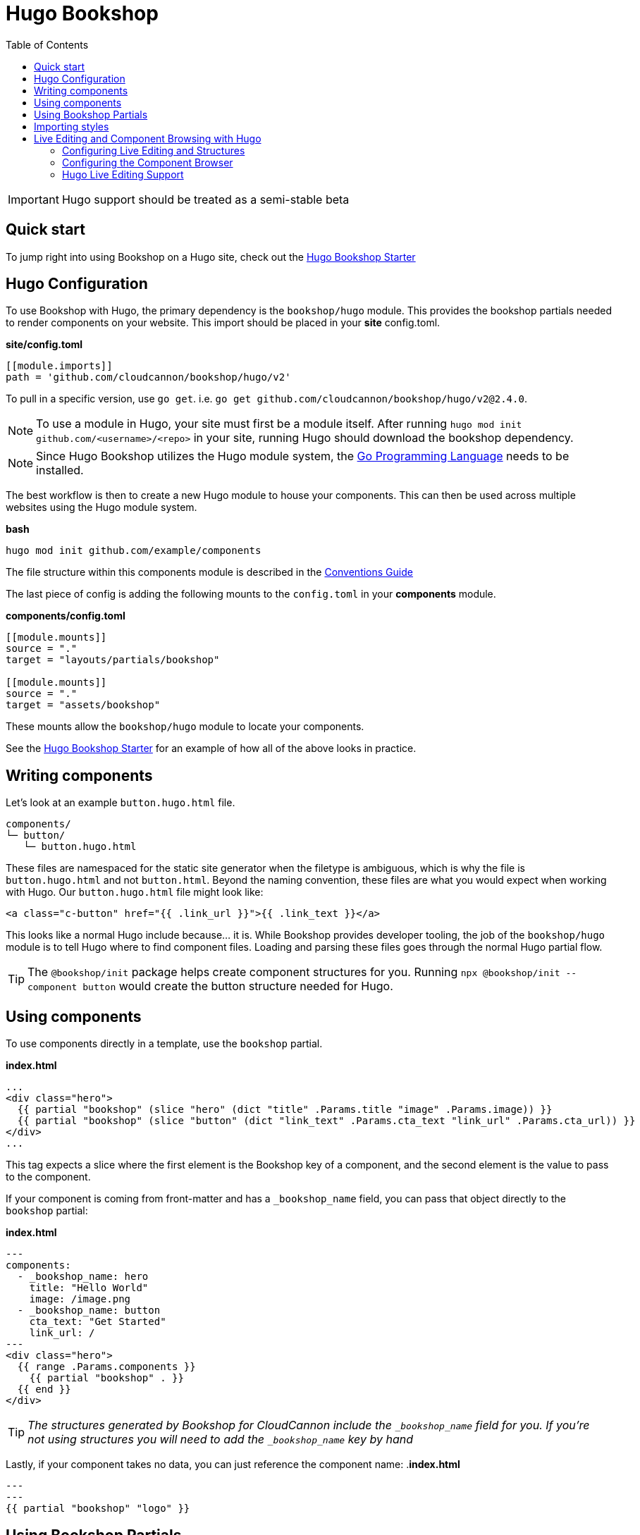 = Hugo Bookshop
ifdef::env-github[]
:tip-caption: :bulb:
:note-caption: :information_source:
:important-caption: :heavy_exclamation_mark:
:caution-caption: :fire:
:warning-caption: :warning:
endif::[]
:toc:
:toc-placement!:

toc::[]

IMPORTANT: Hugo support should be treated as a semi-stable beta

== Quick start
To jump right into using Bookshop on a Hugo site, check out the link:https://github.com/CloudCannon/hugo-bookshop-starter[Hugo Bookshop Starter] 

== Hugo Configuration

To use Bookshop with Hugo, the primary dependency is the `bookshop/hugo` module. This provides the bookshop partials needed to render components on your website. This import should be placed in your **site** config.toml.

.*site/config.toml*
```toml
[[module.imports]]
path = 'github.com/cloudcannon/bookshop/hugo/v2'
```

To pull in a specific version, use `go get`. i.e. `go get github.com/cloudcannon/bookshop/hugo/v2@2.4.0`.

NOTE: To use a module in Hugo, your site must first be a module itself. After running `hugo mod init github.com/<username>/<repo>` in your site, running Hugo should download the bookshop dependency.

NOTE: Since Hugo Bookshop utilizes the Hugo module system, the link:https://go.dev/doc/install[Go Programming Language] needs to be installed.

The best workflow is then to create a new Hugo module to house your components. This can then be used across multiple websites using the Hugo module system.

.*bash*
```bash
hugo mod init github.com/example/components
```

The file structure within this components module is described in the link:conventions.adoc[Conventions Guide]

The last piece of config is adding the following mounts to the `config.toml` in your **components** module.

.*components/config.toml*
```toml
[[module.mounts]]
source = "."
target = "layouts/partials/bookshop"

[[module.mounts]]
source = "."
target = "assets/bookshop"
```

These mounts allow the `bookshop/hugo` module to locate your components.

See the link:https://github.com/CloudCannon/hugo-bookshop-starter[Hugo Bookshop Starter] for an example of how all of the above looks in practice.

== Writing components

Let's look at an example `button.hugo.html` file.
```
components/
└─ button/
   └─ button.hugo.html
```
These files are namespaced for the static site generator when the filetype is ambiguous, which is why the file is `button.hugo.html` and not `button.html`. Beyond the naming convention, these files are what you would expect when working with Hugo. Our `button.hugo.html` file might look like:
```go
<a class="c-button" href="{{ .link_url }}">{{ .link_text }}</a>
```
This looks like a normal Hugo include because... it is. While Bookshop provides developer tooling, the job of the `bookshop/hugo` module is to tell Hugo where to find component files. Loading and parsing these files goes through the normal Hugo partial flow.

TIP: The `@bookshop/init` package helps create component structures for you. Running `npx @bookshop/init --component button` would create the button structure needed for Hugo.

== Using components

To use components directly in a template, use the `bookshop` partial.

.*index.html*
```html
...
<div class="hero">
  {{ partial "bookshop" (slice "hero" (dict "title" .Params.title "image" .Params.image)) }}
  {{ partial "bookshop" (slice "button" (dict "link_text" .Params.cta_text "link_url" .Params.cta_url)) }}
</div>
...
```

This tag expects a slice where the first element is the Bookshop key of a component, and the second element is the value to pass to the component.

If your component is coming from front-matter and has a `_bookshop_name` field, you can pass that object directly to the `bookshop` partial:

.*index.html*
```html
---
components:
  - _bookshop_name: hero
    title: "Hello World"
    image: /image.png
  - _bookshop_name: button
    cta_text: "Get Started"
    link_url: /
---
<div class="hero">
  {{ range .Params.components }}
    {{ partial "bookshop" . }}
  {{ end }}
</div>
```

TIP: _The structures generated by Bookshop for CloudCannon include the `_bookshop_name` field for you. If you're not using structures you will need to add the `_bookshop_name` key by hand_

Lastly, if your component takes no data, you can just reference the component name:
.*index.html*
```html
---
---
{{ partial "bookshop" "logo" }}
```

== Using Bookshop Partials

Bookshop partials can be placed in the `shared/hugo` directory. i.e:
```text
component-library/
├─ components/
└─ shared/
  └─ hugo/
    └─ helper.hugo.html
```

This can then be included using the `bookshop_partial` partial:
```html
  {{ partial "bookshop_partial" (slice "helper" (dict "lorem" "ipsum")) }}
```

The arguments are the same as the `bookshop` partial. This is otherwise a standard Hugo partial, with the extra feature that it can be used anywhere within your Hugo site _or_ your components.

== Importing styles

To import Bookshop styles in Hugo, the plugin provides a `bookshop_scss` partial, which returns a slice of all SCSS resources in your bookshop. This can then be used as such:

.*baseof.html*
```html
{{ $bookshop_scss_files := partial "bookshop_scss" . }}
{{ $scss := $bookshop_scss_files | resources.Concat "css/bookshop.css" | resources.ToCSS | resources.Minify | resources.Fingerprint }}
<link rel="stylesheet" href="{{ $scss.Permalink }}">
```

== Live Editing and Component Browsing with Hugo

Live editing on CloudCannon works mostly out of the box with Bookshop and Hugo. The one piece of information needed is the entry point from a site layout into a component.

This takes the form of the `bookshop_bindings` partial:
```html
  {{ partial "bookshop_bindings" `(dict title .Params.title)` }}
  {{ partial "bookshop" (slice "hero" (dict title .Params.title)) }}


  {{ partial "bookshop_bindings" `.Params.content_blocks` }}
  {{ partial "bookshop" (slice "page" .Params.content_blocks) }}
```

The `bookshop_bindings` partial should be given a string representation of the data passed to the bookshop tag. This allows Bookshop to connect that component with the correct front-matter values when visual editing. This tag is only needed in your site layouts — a Bookshop component using another Bookshop component does not need explicit `bookshop_bindings`.

---

If your layout is rendering a loop of components, that loop will need to exist within a Bookshop component or partial so that new components can be rendered when visual editing. This tends to take the form of a `page` component in your Bookshop module:

.*bookshop/components/page/page.hugo.html*
```html
{{ range . }}
  {{ partial "bookshop" . }}
{{ end }}
```

Used in your layout:

.*baseof.html*
```html
{{ partial "bookshop_bindings" `.Params.content_blocks` }}
{{ partial "bookshop" (slice "page" .Params.content_blocks) }}
```

=== Configuring Live Editing and Structures

Live Editing with Hugo will require the following npm packages to be installed:
```bash
npm i @bookshop/browser @bookshop/generate @bookshop/hugo-engine
```

These should be in the `package.json` folder at the root of your repository. 

The CloudCannon integration is enabled by the `@bookshop/generate` package. After building your site on CloudCannon, `npx @bookshop/generate` will configure the site for live editing. The recommended script to add is:

.*.cloudcannon/postbuild*
```html
# Clean the npm .bin for CI
rm -rf node_modules
rm -f package-lock.json

# Install and run generate
npm i
npx "@bookshop/generate"
```

This will add your component structures to the CMS, and configure live editing on all pages that contain Bookshop components.

=== Configuring the Component Browser

The packages installed above will also enable the component browser. To install the component browser on a page of your site, use the `bookshop_component_browser` partial in that page's layout.

.*components.html*
```html
{{ partial "bookshop_component_browser" }}
```

If you're running Hugo locally with `hugo server`, open another terminal and run `npx "@bookshop/browser"` in your Bookshop, or a parent directory. You should now be able to visit the page that you installed the component browser on, and see your components in a playground environment.

The same partial enables a hosted version of the component browser with no extra steps. The `@bookshop/generate` command in the `postbuild` above will connect a hosted component library to this tag if it is found in your site.

=== Hugo Live Editing Support

Bookshop's Hugo live editing is built on top of the core Go text/template package. As such, not all Hugo features are supported within Bookshop components. Generally, functions that interact with Hugo or the site as a whole are unavailable. The following tables describe the features and functions currently supported in live-edited Bookshop components.

NOTE: Work is underway to expand support for many of the functions below. Open a GitHub issue if there is a specific function you need for your workflow. 

[cols="1,1"]
|===
|Hugo Feature |Supported in Bookshop 

|link:https://gohugo.io/templates/partials/#returning-a-value-from-a-partial[Partial return values]
|❌

|link:https://gohugo.io/functions/scratch/[.Scratch and newScratch]
|❌
|===

[cols="1,1"]
|===
|Template Function |Supported in Bookshop 

|templates.*
|❌
|os.*
|❌
|urls.*
|❌
|lang / i18n
|❌
|site
|❌
|hugo
|❌
|apply
|❌
|anchorize
|❌
|absURL / absLangURL
|❌
|humanize
|❌
|now
|❌
|Image Filters
|❌
|partialCached
|❌
|getenv
|❌
|fileExists / readDir / readFile
|❌
|ref / relref
|❌
|relURL / relLangURL
|❌
|highlight
|ℹ️ Will pass through the input string unchanged (i.e. it won't work, but it won't error)
|markdownify
|ℹ️ Uses a different markdown implementation. Output isn't guaranteed to match Hugo 1:1
|strings.*
|✅
|reflect.*
|✅
|plainify
|✅
|emojify
|✅
|htmlEscape/htmlUnescape
|✅
|merge
|✅
|symdiff
|✅
|complement
|✅
|append
|✅
|group
|✅
|hmac
|✅
|transform.Unmarshal
|✅
|errorf and warnf
|✅
|float
|✅
|cond
|✅
|ge/gt/le/lt/ne
|✅
|after
|✅
|base64
|✅
|chomp
|✅
|countrunes
|✅
|countwords
|✅
|default
|✅
|delimit
|✅
|dict
|✅
|echoParam
|✅
|eq
|✅
|findRE
|✅
|first
|✅
|hasPrefix
|✅
|in
|✅
|index
|✅
|int
|✅
|intersect
|✅
|isset
|✅
|jsonify
|✅
|last
|✅
|len
|✅
|lower
|✅
|Math
|✅
|md5
|✅
|path.*
|✅
|pluralize
|✅
|print
|✅
|printf
|✅
|println
|✅
|querify
|✅
|range
|✅
|replace
|✅
|replaceRE
|✅

|===

[cols="1,1"]
|===
|Page Function |Supported in Bookshop 

|.AddDate
|❌
|.Format
|❌
|.Get
|❌
|.GetPage
|❌
|.HasMenuCurrent
|❌
|.IsMenuCurrent
|❌
|.Param
|❌
|.Render
|❌
|.RenderString
|❌
|.Scratch
|❌
|.Unix
|❌

|===
